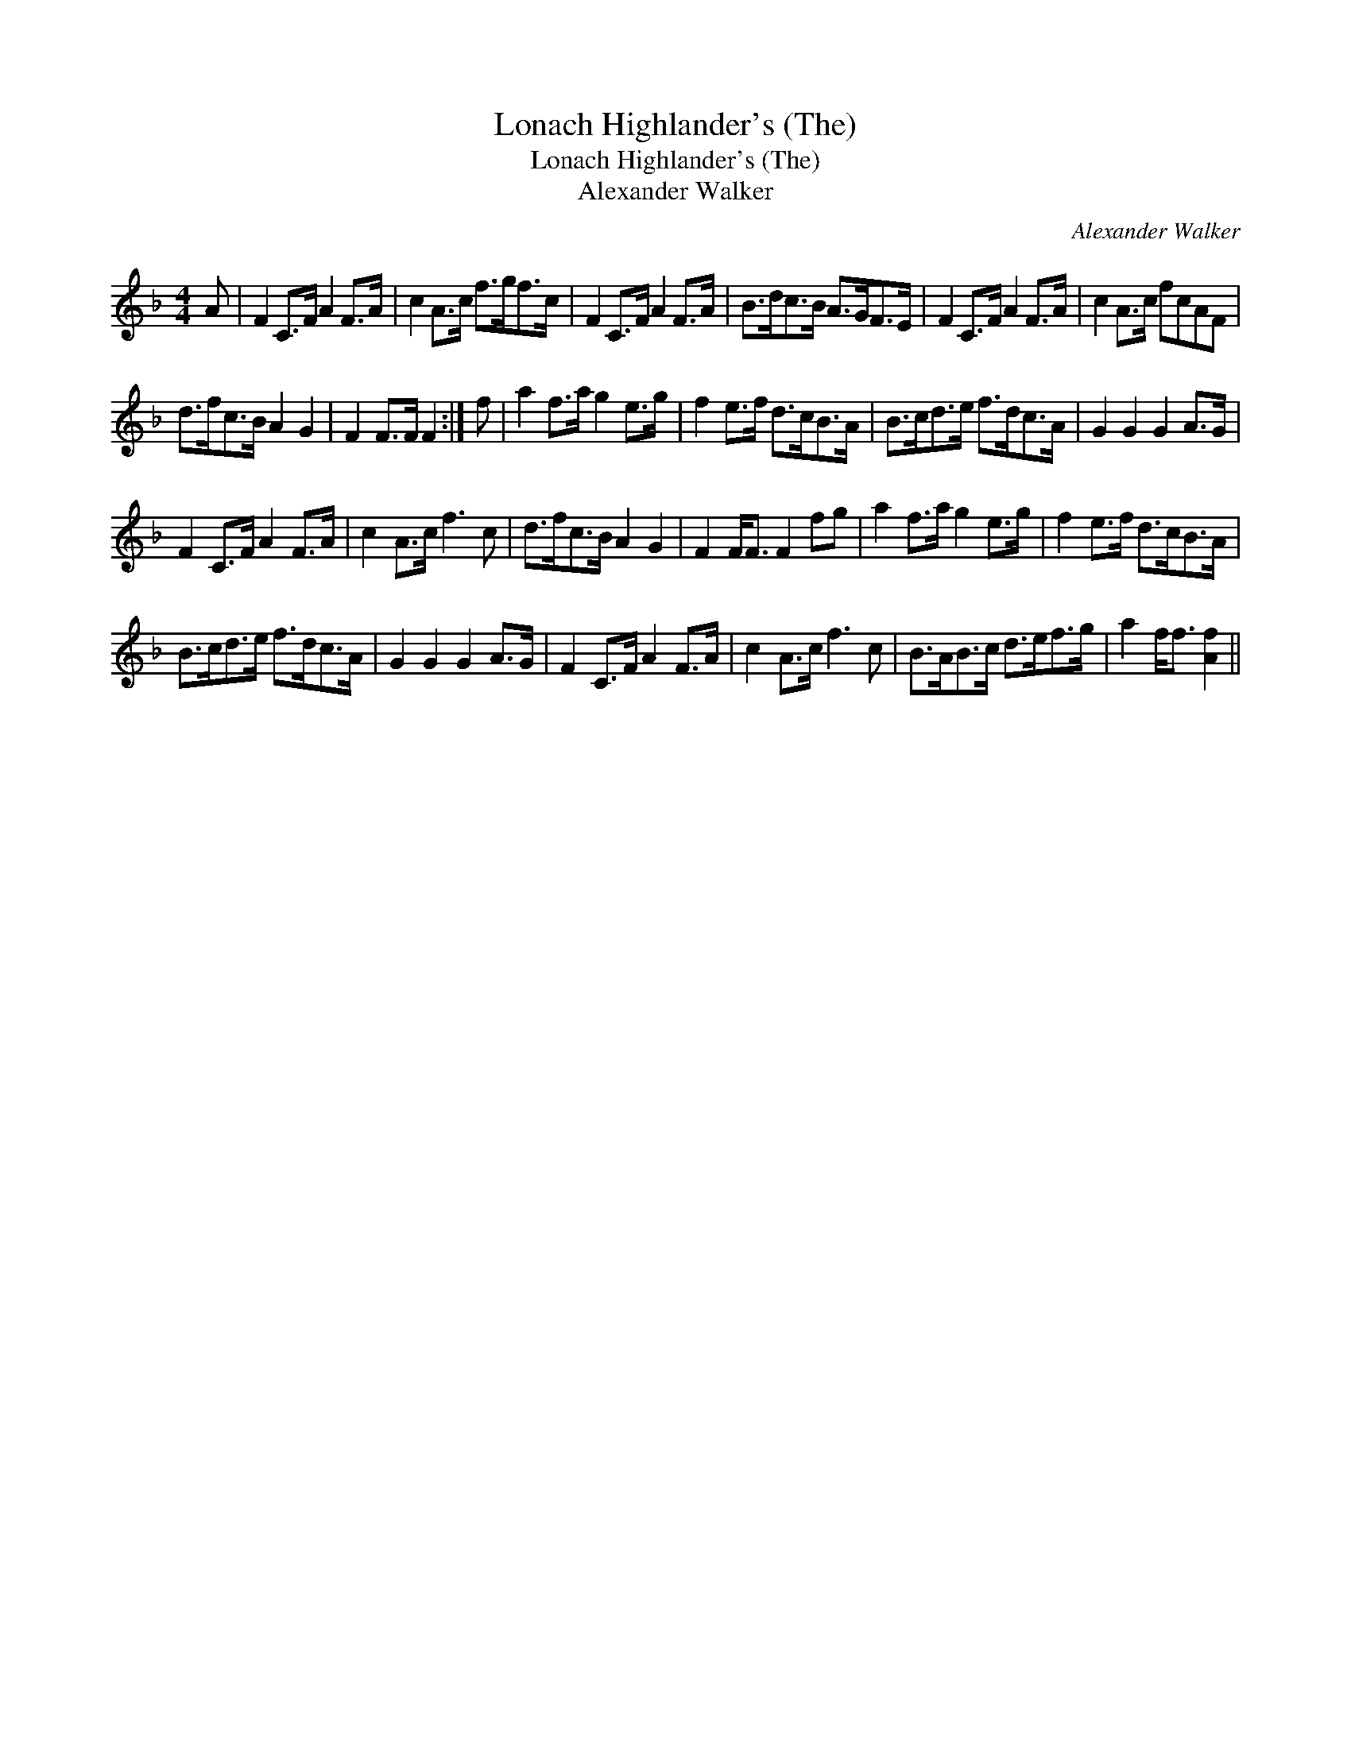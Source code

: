 X:1
T:Lonach Highlander's (The)
T:Lonach Highlander's (The)
T:Alexander Walker
C:Alexander Walker
L:1/8
M:4/4
K:F
V:1 treble 
V:1
 A | F2 C>F A2 F>A | c2 A>c f>gf>c | F2 C>F A2 F>A | B>dc>B A>GF>E | F2 C>F A2 F>A | c2 A>c fcAF | %7
 d>fc>B A2 G2 | F2 F>F F2 :| f | a2 f>a g2 e>g | f2 e>f d>cB>A | B>cd>e f>dc>A | G2 G2 G2 A>G | %14
 F2 C>F A2 F>A | c2 A>c f3 c | d>fc>B A2 G2 | F2 F<F F2 fg | a2 f>a g2 e>g | f2 e>f d>cB>A | %20
 B>cd>e f>dc>A | G2 G2 G2 A>G | F2 C>F A2 F>A | c2 A>c f3 c | B>AB>c d>ef>g | a2 f<f [Af]2 || %26

